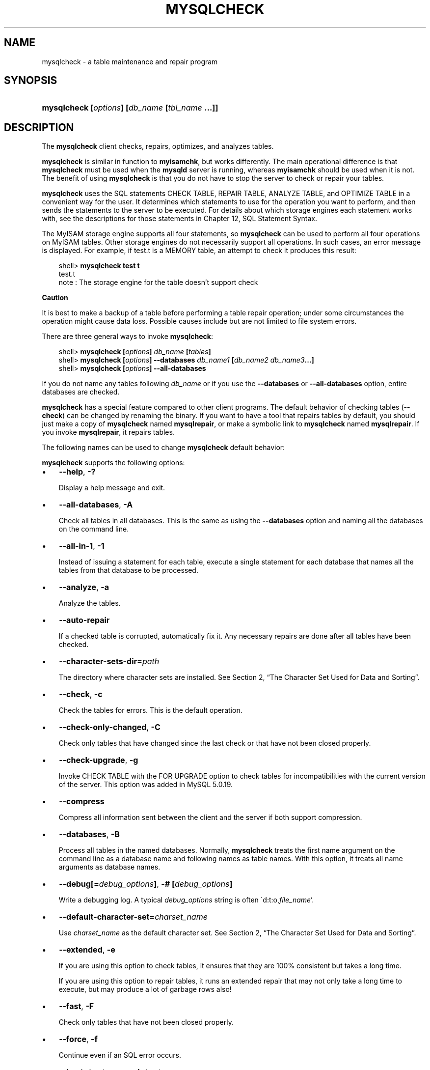 .\"     Title: \fBmysqlcheck\fR
.\"    Author: 
.\" Generator: DocBook XSL Stylesheets v1.70.1 <http://docbook.sf.net/>
.\"      Date: 01/29/2009
.\"    Manual: MySQL Database System
.\"    Source: MySQL 5.0
.\"
.TH "\fBMYSQLCHECK\fR" "1" "01/29/2009" "MySQL 5.0" "MySQL Database System"
.\" disable hyphenation
.nh
.\" disable justification (adjust text to left margin only)
.ad l
.SH "NAME"
mysqlcheck \- a table maintenance and repair program
.SH "SYNOPSIS"
.HP 46
\fBmysqlcheck [\fR\fB\fIoptions\fR\fR\fB] [\fR\fB\fIdb_name\fR\fR\fB [\fR\fB\fItbl_name\fR\fR\fB ...]]\fR
.SH "DESCRIPTION"
.PP
The
\fBmysqlcheck\fR
client checks, repairs, optimizes, and analyzes tables.
.PP
\fBmysqlcheck\fR
is similar in function to
\fBmyisamchk\fR, but works differently. The main operational difference is that
\fBmysqlcheck\fR
must be used when the
\fBmysqld\fR
server is running, whereas
\fBmyisamchk\fR
should be used when it is not. The benefit of using
\fBmysqlcheck\fR
is that you do not have to stop the server to check or repair your tables.
.PP
\fBmysqlcheck\fR
uses the SQL statements
CHECK TABLE,
REPAIR TABLE,
ANALYZE TABLE, and
OPTIMIZE TABLE
in a convenient way for the user. It determines which statements to use for the operation you want to perform, and then sends the statements to the server to be executed. For details about which storage engines each statement works with, see the descriptions for those statements in
Chapter\ 12, SQL Statement Syntax.
.PP
The
MyISAM
storage engine supports all four statements, so
\fBmysqlcheck\fR
can be used to perform all four operations on
MyISAM
tables. Other storage engines do not necessarily support all operations. In such cases, an error message is displayed. For example, if
test.t
is a
MEMORY
table, an attempt to check it produces this result:
.sp
.RS 3n
.nf
shell> \fBmysqlcheck test t\fR
test.t
note     : The storage engine for the table doesn't support check
.fi
.RE
.sp
.it 1 an-trap
.nr an-no-space-flag 1
.nr an-break-flag 1
.br
\fBCaution\fR
.PP
It is best to make a backup of a table before performing a table repair operation; under some circumstances the operation might cause data loss. Possible causes include but are not limited to file system errors.
.PP
There are three general ways to invoke
\fBmysqlcheck\fR:
.sp
.RS 3n
.nf
shell> \fBmysqlcheck [\fR\fB\fIoptions\fR\fR\fB] \fR\fB\fIdb_name\fR\fR\fB [\fR\fB\fItables\fR\fR\fB]\fR
shell> \fBmysqlcheck [\fR\fB\fIoptions\fR\fR\fB] \-\-databases \fR\fB\fIdb_name1\fR\fR\fB [\fR\fB\fIdb_name2\fR\fR\fB \fR\fB\fIdb_name3\fR\fR\fB...]\fR
shell> \fBmysqlcheck [\fR\fB\fIoptions\fR\fR\fB] \-\-all\-databases\fR
.fi
.RE
.PP
If you do not name any tables following
\fIdb_name\fR
or if you use the
\fB\-\-databases\fR
or
\fB\-\-all\-databases\fR
option, entire databases are checked.
.PP
\fBmysqlcheck\fR
has a special feature compared to other client programs. The default behavior of checking tables (\fB\-\-check\fR) can be changed by renaming the binary. If you want to have a tool that repairs tables by default, you should just make a copy of
\fBmysqlcheck\fR
named
\fBmysqlrepair\fR, or make a symbolic link to
\fBmysqlcheck\fR
named
\fBmysqlrepair\fR. If you invoke
\fBmysqlrepair\fR, it repairs tables.
.PP
The following names can be used to change
\fBmysqlcheck\fR
default behavior:
.TS
allbox tab(:);
l l
l l
l l.
T{
\fBmysqlrepair\fR
T}:T{
The default option is \fB\-\-repair\fR
T}
T{
\fBmysqlanalyze\fR
T}:T{
The default option is \fB\-\-analyze\fR
T}
T{
\fBmysqloptimize\fR
T}:T{
The default option is \fB\-\-optimize\fR
T}
.TE
.sp
.PP
\fBmysqlcheck\fR
supports the following options:
.TP 3n
\(bu
\fB\-\-help\fR,
\fB\-?\fR
.sp
Display a help message and exit.
.TP 3n
\(bu
\fB\-\-all\-databases\fR,
\fB\-A\fR
.sp
Check all tables in all databases. This is the same as using the
\fB\-\-databases\fR
option and naming all the databases on the command line.
.TP 3n
\(bu
\fB\-\-all\-in\-1\fR,
\fB\-1\fR
.sp
Instead of issuing a statement for each table, execute a single statement for each database that names all the tables from that database to be processed.
.TP 3n
\(bu
\fB\-\-analyze\fR,
\fB\-a\fR
.sp
Analyze the tables.
.TP 3n
\(bu
\fB\-\-auto\-repair\fR
.sp
If a checked table is corrupted, automatically fix it. Any necessary repairs are done after all tables have been checked.
.TP 3n
\(bu
\fB\-\-character\-sets\-dir=\fR\fB\fIpath\fR\fR
.sp
The directory where character sets are installed. See
Section\ 2, \(lqThe Character Set Used for Data and Sorting\(rq.
.TP 3n
\(bu
\fB\-\-check\fR,
\fB\-c\fR
.sp
Check the tables for errors. This is the default operation.
.TP 3n
\(bu
\fB\-\-check\-only\-changed\fR,
\fB\-C\fR
.sp
Check only tables that have changed since the last check or that have not been closed properly.
.TP 3n
\(bu
\fB\-\-check\-upgrade\fR,
\fB\-g\fR
.sp
Invoke
CHECK TABLE
with the
FOR UPGRADE
option to check tables for incompatibilities with the current version of the server. This option was added in MySQL 5.0.19.
.TP 3n
\(bu
\fB\-\-compress\fR
.sp
Compress all information sent between the client and the server if both support compression.
.TP 3n
\(bu
\fB\-\-databases\fR,
\fB\-B\fR
.sp
Process all tables in the named databases. Normally,
\fBmysqlcheck\fR
treats the first name argument on the command line as a database name and following names as table names. With this option, it treats all name arguments as database names.
.TP 3n
\(bu
\fB\-\-debug[=\fR\fB\fIdebug_options\fR\fR\fB]\fR,
\fB\-# [\fR\fB\fIdebug_options\fR\fR\fB]\fR
.sp
Write a debugging log. A typical
\fIdebug_options\fR
string is often
\'d:t:o,\fIfile_name\fR'.
.TP 3n
\(bu
\fB\-\-default\-character\-set=\fR\fB\fIcharset_name\fR\fR
.sp
Use
\fIcharset_name\fR
as the default character set. See
Section\ 2, \(lqThe Character Set Used for Data and Sorting\(rq.
.TP 3n
\(bu
\fB\-\-extended\fR,
\fB\-e\fR
.sp
If you are using this option to check tables, it ensures that they are 100% consistent but takes a long time.
.sp
If you are using this option to repair tables, it runs an extended repair that may not only take a long time to execute, but may produce a lot of garbage rows also!
.TP 3n
\(bu
\fB\-\-fast\fR,
\fB\-F\fR
.sp
Check only tables that have not been closed properly.
.TP 3n
\(bu
\fB\-\-force\fR,
\fB\-f\fR
.sp
Continue even if an SQL error occurs.
.TP 3n
\(bu
\fB\-\-host=\fR\fB\fIhost_name\fR\fR,
\fB\-h \fR\fB\fIhost_name\fR\fR
.sp
Connect to the MySQL server on the given host.
.TP 3n
\(bu
\fB\-\-medium\-check\fR,
\fB\-m\fR
.sp
Do a check that is faster than an
\fB\-\-extended\fR
operation. This finds only 99.99% of all errors, which should be good enough in most cases.
.TP 3n
\(bu
\fB\-\-optimize\fR,
\fB\-o\fR
.sp
Optimize the tables.
.TP 3n
\(bu
\fB\-\-password[=\fR\fB\fIpassword\fR\fR\fB]\fR,
\fB\-p[\fR\fB\fIpassword\fR\fR\fB]\fR
.sp
The password to use when connecting to the server. If you use the short option form (\fB\-p\fR), you
\fIcannot\fR
have a space between the option and the password. If you omit the
\fIpassword\fR
value following the
\fB\-\-password\fR
or
\fB\-p\fR
option on the command line, you are prompted for one.
.sp
Specifying a password on the command line should be considered insecure. See
Section\ 5.6, \(lqKeeping Passwords Secure\(rq.
.TP 3n
\(bu
\fB\-\-pipe\fR,
\fB\-W\fR
.sp
On Windows, connect to the server via a named pipe. This option applies only for connections to a local server, and only if the server supports named\-pipe connections.
.TP 3n
\(bu
\fB\-\-port=\fR\fB\fIport_num\fR\fR,
\fB\-P \fR\fB\fIport_num\fR\fR
.sp
The TCP/IP port number to use for the connection.
.TP 3n
\(bu
\fB\-\-protocol={TCP|SOCKET|PIPE|MEMORY}\fR
.sp
The connection protocol to use for connecting to the server. It is useful when the other connection parameters normally would cause a protocol to be used other than the one you want. For details on the allowable values, see
Section\ 2.2, \(lqConnecting to the MySQL Server\(rq.
.TP 3n
\(bu
\fB\-\-quick\fR,
\fB\-q\fR
.sp
If you are using this option to check tables, it prevents the check from scanning the rows to check for incorrect links. This is the fastest check method.
.sp
If you are using this option to repair tables, it tries to repair only the index tree. This is the fastest repair method.
.TP 3n
\(bu
\fB\-\-repair\fR,
\fB\-r\fR
.sp
Perform a repair that can fix almost anything except unique keys that are not unique.
.TP 3n
\(bu
\fB\-\-silent\fR,
\fB\-s\fR
.sp
Silent mode. Print only error messages.
.TP 3n
\(bu
\fB\-\-socket=\fR\fB\fIpath\fR\fR,
\fB\-S \fR\fB\fIpath\fR\fR
.sp
For connections to
localhost, the Unix socket file to use, or, on Windows, the name of the named pipe to use.
.TP 3n
\(bu
\fB\-\-ssl*\fR
.sp
Options that begin with
\fB\-\-ssl\fR
specify whether to connect to the server via SSL and indicate where to find SSL keys and certificates. See
Section\ 5.7.3, \(lqSSL Command Options\(rq.
.TP 3n
\(bu
\fB\-\-tables\fR
.sp
Overrides the
\fB\-\-databases\fR
or
\fB\-B\fR
option. All name arguments following the option are regarded as table names.
.TP 3n
\(bu
\fB\-\-use\-frm\fR
.sp
For repair operations on
MyISAM
tables, get the table structure from the
\fI.frm\fR
file so that the table can be repaired even if the
\fI.MYI\fR
header is corrupted.
.TP 3n
\(bu
\fB\-\-user=\fR\fB\fIuser_name\fR\fR,
\fB\-u \fR\fB\fIuser_name\fR\fR
.sp
The MySQL user name to use when connecting to the server.
.TP 3n
\(bu
\fB\-\-verbose\fR,
\fB\-v\fR
.sp
Verbose mode. Print information about the various stages of program operation.
.TP 3n
\(bu
\fB\-\-version\fR,
\fB\-V\fR
.sp
Display version information and exit.
.SH "COPYRIGHT"
.PP
Copyright 2007\-2008 MySQL AB, 2009 Sun Microsystems, Inc.
.PP
This documentation is free software; you can redistribute it and/or modify it under the terms of the GNU General Public License as published by the Free Software Foundation; version 2 of the License.
.PP
This documentation is distributed in the hope that it will be useful, but WITHOUT ANY WARRANTY; without even the implied warranty of MERCHANTABILITY or FITNESS FOR A PARTICULAR PURPOSE. See the GNU General Public License for more details.
.PP
You should have received a copy of the GNU General Public License along with the program; if not, write to the Free Software Foundation, Inc., 51 Franklin Street, Fifth Floor, Boston, MA 02110\-1301 USA or see http://www.gnu.org/licenses/.
.SH "SEE ALSO"
For more information, please refer to the MySQL Reference Manual,
which may already be installed locally and which is also available
online at http://dev.mysql.com/doc/.
.SH AUTHOR
MySQL AB (http://www.mysql.com/).
